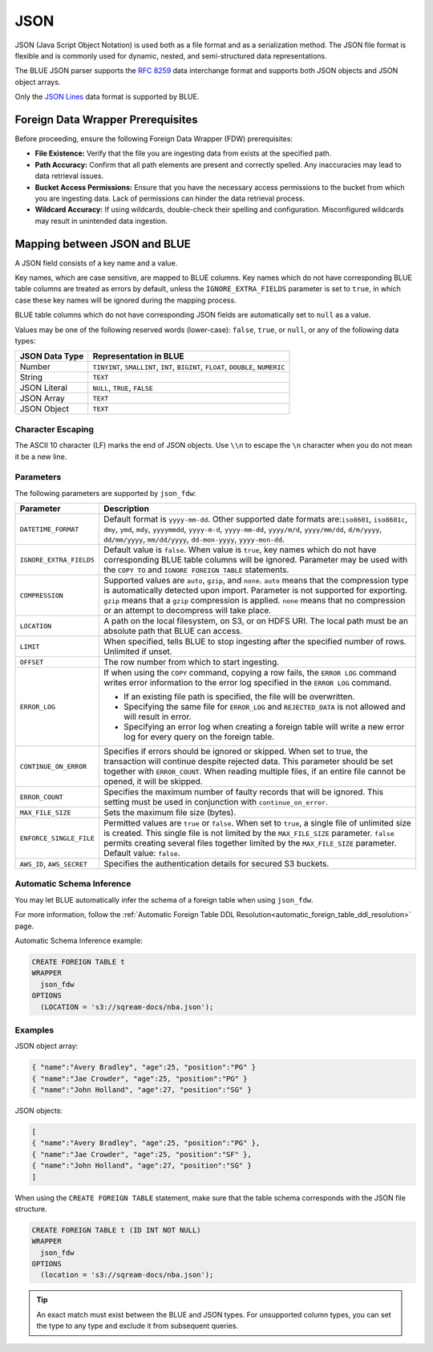 .. _json:****JSON****JSON (Java Script Object Notation) is used both as a file format and as a serialization method. The JSON file format is flexible and is commonly used for dynamic, nested, and semi-structured data representations. The BLUE JSON parser supports the `RFC 8259 <https://datatracker.ietf.org/doc/html/rfc8259>`_ data interchange format and supports both JSON objects and JSON object arrays.Only the `JSON Lines <https://jsonlines.org/>`_ data format is supported by BLUE.Foreign Data Wrapper Prerequisites==================================Before proceeding, ensure the following Foreign Data Wrapper (FDW) prerequisites:* **File Existence:** Verify that the file you are ingesting data from exists at the specified path.* **Path Accuracy:** Confirm that all path elements are present and correctly spelled. Any inaccuracies may lead to data retrieval issues.* **Bucket Access Permissions:** Ensure that you have the necessary access permissions to the bucket from which you are ingesting data. Lack of permissions can hinder the data retrieval process.* **Wildcard Accuracy:** If using wildcards, double-check their spelling and configuration. Misconfigured wildcards may result in unintended data ingestion.Mapping between JSON and BLUE=============================A JSON field consists of a key name and a value.Key names, which are case sensitive, are mapped to BLUE columns. Key names which do not have corresponding BLUE table columns are treated as errors by default, unless the ``IGNORE_EXTRA_FIELDS`` parameter is set to ``true``, in which case these key names will be ignored during the mapping process.BLUE table columns which do not have corresponding JSON fields are automatically set to ``null`` as a value.Values may be one of the following reserved words (lower-case): ``false``, ``true``, or ``null``, or any of the following data types:.. list-table::    :widths: auto   :header-rows: 1      * - JSON Data Type     - Representation in BLUE   * - Number     - ``TINYINT``, ``SMALLINT``, ``INT``, ``BIGINT``, ``FLOAT``, ``DOUBLE``, ``NUMERIC``   * - String     - ``TEXT``   * - JSON Literal     - ``NULL``, ``TRUE``, ``FALSE``   * - JSON Array     - ``TEXT``   * - JSON Object     - ``TEXT`` Character Escaping------------------The ASCII 10 character (LF) marks the end of JSON objects. Use ``\\n`` to escape the ``\n`` character when you do not mean it be a new line.Parameters------------The following parameters are supported by ``json_fdw``:.. list-table::    :widths: auto   :header-rows: 1      * - Parameter     - Description   * - ``DATETIME_FORMAT``     - Default format is ``yyyy-mm-dd``. Other supported date formats are:``iso8601``, ``iso8601c``, ``dmy``, ``ymd``, ``mdy``, ``yyyymmdd``, ``yyyy-m-d``, ``yyyy-mm-dd``, ``yyyy/m/d``, ``yyyy/mm/dd``, ``d/m/yyyy``, ``dd/mm/yyyy``, ``mm/dd/yyyy``, ``dd-mon-yyyy``, ``yyyy-mon-dd``.     * - ``IGNORE_EXTRA_FIELDS``     - Default value is ``false``. When value is ``true``, key names which do not have corresponding BLUE table columns will be ignored. Parameter may be used with the ``COPY TO`` and ``IGNORE FOREIGN TABLE`` statements.    * - ``COMPRESSION``     - Supported values are ``auto``, ``gzip``, and ``none``. ``auto`` means that the compression type is automatically detected upon import. Parameter is not supported for exporting. ``gzip`` means that a ``gzip`` compression is applied. ``none`` means that no compression or an attempt to decompress will take place.    * - ``LOCATION``     - A path on the local filesystem, on S3, or on HDFS URI. The local path must be an absolute path that BLUE can access.   * - ``LIMIT``     - When specified, tells BLUE to stop ingesting after the specified number of rows. Unlimited if unset.   * - ``OFFSET``     - The row number from which to start ingesting.   * - ``ERROR_LOG``     - If when using the ``COPY`` command, copying a row fails, the ``ERROR LOG`` command writes error information to the error log specified in the ``ERROR LOG`` command.       * If an existing file path is specified, the file will be overwritten.                * Specifying the same file for ``ERROR_LOG`` and ``REJECTED_DATA`` is not allowed and will result in error.                * Specifying an error log when creating a foreign table will write a new error log for every query on the foreign table.   * - ``CONTINUE_ON_ERROR``     - Specifies if errors should be ignored or skipped. When set to true, the transaction will continue despite rejected data. This parameter should be set together with ``ERROR_COUNT``. When reading multiple files, if an entire file cannot be opened, it will be skipped.   * - ``ERROR_COUNT``     - Specifies the maximum number of faulty records that will be ignored. This setting must be used in conjunction with ``continue_on_error``.   * - ``MAX_FILE_SIZE``     - Sets the maximum file size (bytes).   * - ``ENFORCE_SINGLE_FILE``     - Permitted values are ``true`` or ``false``. When set to ``true``, a single file of unlimited size is created. This single file is not limited by the ``MAX_FILE_SIZE`` parameter. ``false`` permits creating several files together limited by the ``MAX_FILE_SIZE`` parameter. Default value: ``false``.   * - ``AWS_ID``, ``AWS_SECRET``     - Specifies the authentication details for secured S3 buckets. Automatic Schema Inference--------------------------You may let BLUE automatically infer the schema of a foreign table when using ``json_fdw``. For more information, follow the :ref:`Automatic Foreign Table DDL Resolution<automatic_foreign_table_ddl_resolution>` page.Automatic Schema Inference example:.. code-block:: postgres   	CREATE FOREIGN TABLE t	WRAPPER	  json_fdw	OPTIONS	  (LOCATION = 's3://sqream-docs/nba.json');Examples--------JSON object array:.. code-block:: json	{ "name":"Avery Bradley", "age":25, "position":"PG" }	{ "name":"Jae Crowder", "age":25, "position":"PG" }	{ "name":"John Holland", "age":27, "position":"SG" }JSON objects:.. code-block:: json	[	{ "name":"Avery Bradley", "age":25, "position":"PG" },	{ "name":"Jae Crowder", "age":25, "position":"SF" },	{ "name":"John Holland", "age":27, "position":"SG" }	]When using the ``CREATE FOREIGN TABLE`` statement, make sure that the table schema corresponds with the JSON file structure... code-block:: postgres   	CREATE FOREIGN TABLE t (ID INT NOT NULL)	WRAPPER	  json_fdw	OPTIONS	  (location = 's3://sqream-docs/nba.json');.. tip::    An exact match must exist between the BLUE and JSON types. For unsupported column types, you can set the type to any type and exclude it from subsequent queries.